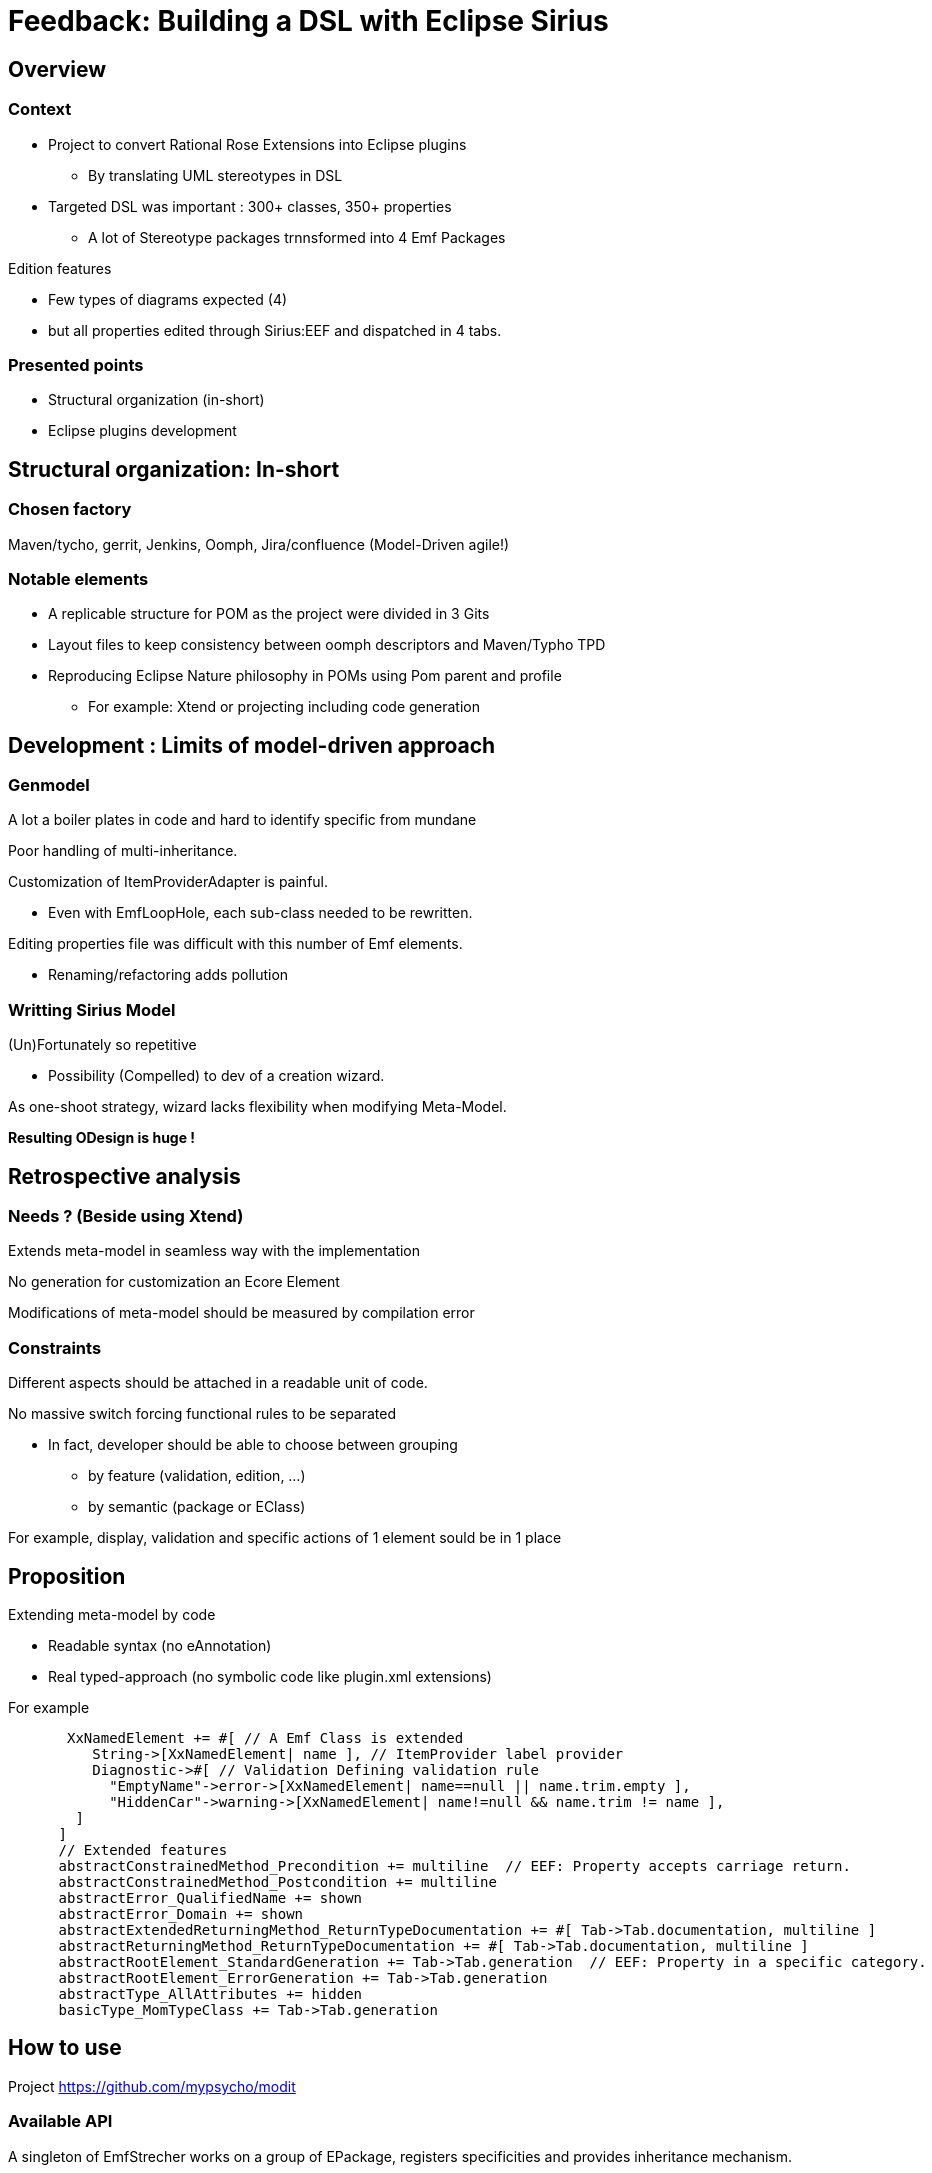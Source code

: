 = Feedback: Building a DSL with Eclipse Sirius 
:source-highlighter: highlightjs
:revealjs_center: false

== Overview

=== Context

* Project to convert Rational Rose Extensions into Eclipse plugins
** By translating UML stereotypes in DSL
* Targeted DSL was important : 300+ classes, 350+ properties
** A lot of Stereotype packages trnnsformed into 4 Emf Packages

Edition features

* Few types of diagrams expected (4)  
* but all properties edited through Sirius:EEF and dispatched in 4 tabs.

=== Presented points

* Structural organization (in-short)
* Eclipse plugins development

== Structural organization: In-short

=== Chosen factory

Maven/tycho, gerrit, Jenkins, Oomph, Jira/confluence (Model-Driven agile!)

=== Notable elements

* A replicable structure for POM as the project were divided in 3 Gits
* Layout files to keep consistency between oomph descriptors and Maven/Typho TPD
* Reproducing Eclipse Nature philosophy in POMs using Pom parent and profile
** For example: Xtend or projecting including code generation

== Development : Limits of model-driven approach

=== Genmodel
A lot a boiler plates in code and hard to identify specific from mundane

Poor handling of multi-inheritance.

Customization of ItemProviderAdapter is painful.

* Even with EmfLoopHole, each sub-class needed to be rewritten.

Editing properties file was difficult with this number of Emf elements.

* Renaming/refactoring adds pollution

=== Writting Sirius Model

(Un)Fortunately so repetitive 

* Possibility (Compelled) to dev of a creation wizard.

As one-shoot strategy, wizard lacks flexibility when modifying Meta-Model.

**Resulting ODesign is huge !**

== Retrospective analysis

=== Needs ? (Beside using Xtend)

Extends meta-model in seamless way with the implementation

No generation for customization an Ecore Element

Modifications of meta-model should be measured by compilation error

=== Constraints

Different aspects should be attached in a readable unit of code. 

No massive switch forcing functional rules to be separated

* In fact, developer should be able to choose between grouping 
** by feature (validation, edition, ...)
** by semantic (package or EClass) 

For example, display, validation and specific actions of 1 element sould be in 1 place

== Proposition

Extending meta-model by code

* Readable syntax (no eAnnotation)
* Real typed-approach (no symbolic code like plugin.xml extensions)

For example
[source,xtend]
----
       XxNamedElement += #[ // A Emf Class is extended
          String->[XxNamedElement| name ], // ItemProvider label provider
          Diagnostic->#[ // Validation Defining validation rule
            "EmptyName"->error->[XxNamedElement| name==null || name.trim.empty ],
            "HiddenCar"->warning->[XxNamedElement| name!=null && name.trim != name ],
        ]
      ]
      // Extended features
      abstractConstrainedMethod_Precondition += multiline  // EEF: Property accepts carriage return.
      abstractConstrainedMethod_Postcondition += multiline
      abstractError_QualifiedName += shown
      abstractError_Domain += shown
      abstractExtendedReturningMethod_ReturnTypeDocumentation += #[ Tab->Tab.documentation, multiline ]
      abstractReturningMethod_ReturnTypeDocumentation += #[ Tab->Tab.documentation, multiline ]
      abstractRootElement_StandardGeneration += Tab->Tab.generation  // EEF: Property in a specific category.
      abstractRootElement_ErrorGeneration += Tab->Tab.generation
      abstractType_AllAttributes += hidden
      basicType_MomTypeClass += Tab->Tab.generation
----

== How to use
Project https://github.com/mypsycho/modit

=== Available API 

A singleton of EmfStrecher works on a group of EPackage, registers specificities and provides inheritance mechanism.

EmfContribution provides a factory to initialize extensions of EPackage into the singleton.

Each major function (edit, validated, etc) must be supported by an engine based on EmfContribution and running with an EmfStrecher.

=== Example for Sirius

Definition of singleton : EqxModelExtensions

Contribution of model : EquinoxeCoreContrib, EquinoxeComposantsMetierContrib, …

link:https://github.com/mypsycho/ModIt/tree/master/tests/reversit-tests/src-gen/fr/ibp/odv/xad2/rcp/model[code sample]

Engine of Sirius (limited to EEF part) : 1 simple class (<500 lines)

link:https://github.com/mypsycho/ModIt/blob/master/tests/reversit-tests/src/org/mypsycho/emf/modit/reverit/test/SiriusGenerator.xtend[SiriusGenerator]

== Complements

=== To reverse engineer of pivot model (genmodel or sirius)

EReversIt can generate Xtend class matching Emf model

It eases detection of pattern in models.

Use case: Round-trip with Sirius
* Edit in run mode
* Reverse to code
* Update engine accordingly

=== I18n in edit plugin is messy

Xtend syntax leads to a Class-based implementation 

Typed approach (not only String)

Using Xtend template instead of tricky pseudo MessageFormat

== Possible complements

=== In progress : Create an ItemProviderAdapterFactory

Bevahiour can be customize endlessly (not limited to genmodel)

Each function have a default behavior which can be overridden

=== Fields of interest

Validation, actions

=== Existing POC

EEF in Sirius

